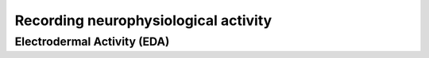 Recording neurophysiological activity
======================================


Electrodermal Activity (EDA)
----------------------------

